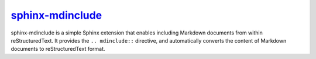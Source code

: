 .. _project-sphinx-mdinclude:

`sphinx-mdinclude <https://sphinx-mdinclude.omnilib.dev>`_
----------------------------------------------------------

.. raw:: html

    <a alt="sphinx-mdinclude on PyPI" href="https://pypi.org/project/sphinx-mdinclude">
    <img src="https://img.shields.io/pypi/v/sphinx-mdinclude.svg"/></a>
    <a class="github-button" href="https://github.com/omnilib/sphinx-mdinclude"
    data-size="small" data-show-count="true"
    aria-label="Star omnilib/sphinx-mdinclude on GitHub">Star</a>

sphinx-mdinclude is a simple Sphinx extension that enables including Markdown
documents from within reStructuredText. It provides the ``.. mdinclude::``
directive, and automatically converts the content of Markdown documents
to reStructuredText format.


.. raw:: html

    <script async defer src="https://buttons.github.io/buttons.js"></script>
